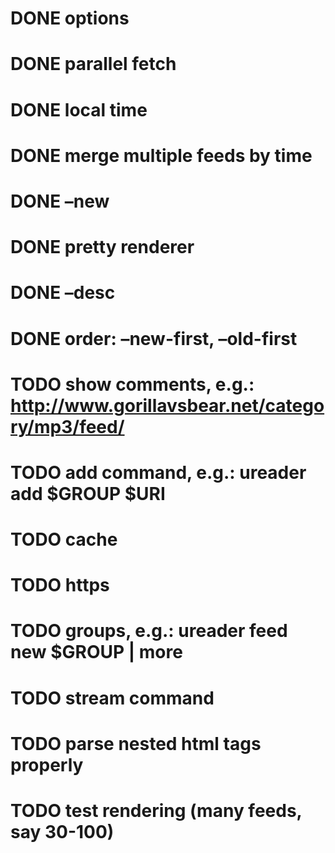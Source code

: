 * DONE options
* DONE parallel fetch
* DONE local time
* DONE merge multiple feeds by time
* DONE --new
* DONE pretty renderer
* DONE --desc
* DONE order: --new-first, --old-first
* TODO show comments, e.g.: http://www.gorillavsbear.net/category/mp3/feed/
* TODO add command, e.g.: ureader add $GROUP $URI
* TODO cache
* TODO https
* TODO groups, e.g.: ureader feed new $GROUP | more
* TODO stream command
* TODO parse nested html tags properly
* TODO test rendering (many feeds, say 30-100)
